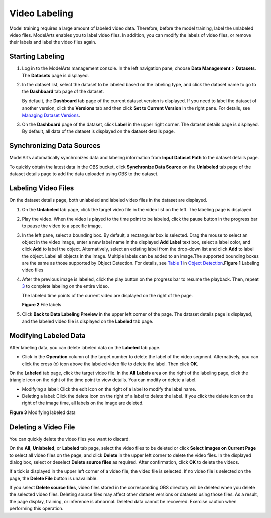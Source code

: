 Video Labeling
==============

Model training requires a large amount of labeled video data. Therefore, before the model training, label the unlabeled video files. ModelArts enables you to label video files. In addition, you can modify the labels of video files, or remove their labels and label the video files again.

Starting Labeling
-----------------

#. Log in to the ModelArts management console. In the left navigation pane, choose **Data Management** > **Datasets**. The **Datasets** page is displayed.

#. In the dataset list, select the dataset to be labeled based on the labeling type, and click the dataset name to go to the **Dashboard** tab page of the dataset.

   By default, the **Dashboard** tab page of the current dataset version is displayed. If you need to label the dataset of another version, click the **Versions** tab and then click **Set to Current Version** in the right pane. For details, see `Managing Dataset Versions <modelarts_23_0019.html>`__.

#. On the **Dashboard** page of the dataset, click **Label** in the upper right corner. The dataset details page is displayed. By default, all data of the dataset is displayed on the dataset details page.

Synchronizing Data Sources
--------------------------

ModelArts automatically synchronizes data and labeling information from **Input Dataset Path** to the dataset details page.

To quickly obtain the latest data in the OBS bucket, click **Synchronize Data Source** on the **Unlabeled** tab page of the dataset details page to add the data uploaded using OBS to the dataset.

Labeling Video Files
--------------------

On the dataset details page, both unlabeled and labeled video files in the dataset are displayed.

#. On the **Unlabeled** tab page, click the target video file in the video list on the left. The labeling page is displayed.

#. Play the video. When the video is played to the time point to be labeled, click the pause button in the progress bar to pause the video to a specific image.

#. In the left pane, select a bounding box. By default, a rectangular box is selected. Drag the mouse to select an object in the video image, enter a new label name in the displayed **Add Label** text box, select a label color, and click **Add** to label the object. Alternatively, select an existing label from the drop-down list and click **Add** to label the object. Label all objects in the image. Multiple labels can be added to an image.The supported bounding boxes are the same as those supported by Object Detection. For details, see `Table 1 <modelarts_23_0012.html#modelarts_23_0012__en-us_topic_0170889732_table165201739119>`__ in `Object Detection <modelarts_23_0012.html>`__.\ **Figure 1** Labeling video files
   |image1|

#. After the previous image is labeled, click the play button on the progress bar to resume the playback. Then, repeat `3 <#modelarts_23_0282__en-us_topic_0257844727_li993163014399>`__ to complete labeling on the entire video.

   The labeled time points of the current video are displayed on the right of the page.

   | **Figure 2** File labels
   | |image2|

#. Click **Back to Data Labeling Preview** in the upper left corner of the page. The dataset details page is displayed, and the labeled video file is displayed on the **Labeled** tab page.

Modifying Labeled Data
----------------------

After labeling data, you can delete labeled data on the **Labeled** tab page.

-  Click |image3| in the **Operation** column of the target number to delete the label of the video segment. Alternatively, you can click the cross (x) icon above the labeled video file to delete the label. Then click **OK**.

On the **Labeled** tab page, click the target video file. In the **All Labels** area on the right of the labeling page, click the triangle icon on the right of the time point to view details. You can modify or delete a label.

-  Modifying a label: Click the edit icon on the right of a label to modify the label name.
-  Deleting a label: Click the delete icon on the right of a label to delete the label. If you click the delete icon on the right of the image time, all labels on the image are deleted.

| **Figure 3** Modifying labeled data
| |image4|

Deleting a Video File
---------------------

You can quickly delete the video files you want to discard.

On the **All**, **Unlabeled**, or **Labeled** tab page, select the video files to be deleted or click **Select Images on Current Page** to select all video files on the page, and click **Delete** in the upper left corner to delete the video files. In the displayed dialog box, select or deselect **Delete source files** as required. After confirmation, click **OK** to delete the videos.

If a tick is displayed in the upper left corner of a video file, the video file is selected. If no video file is selected on the page, the **Delete File** button is unavailable.

|image5|

If you select **Delete source files**, video files stored in the corresponding OBS directory will be deleted when you delete the selected video files. Deleting source files may affect other dataset versions or datasets using those files. As a result, the page display, training, or inference is abnormal. Deleted data cannot be recovered. Exercise caution when performing this operation.


.. |image1| image:: /images/en-us_image_0000001110761112.png

.. |image2| image:: /images/en-us_image_0000001156920985.png

.. |image3| image:: /images/en-us_image_0000001110921012.png

.. |image4| image:: /images/en-us_image_0000001156920983.png

.. |image5| image:: /images/note_3.0-en-us.png
